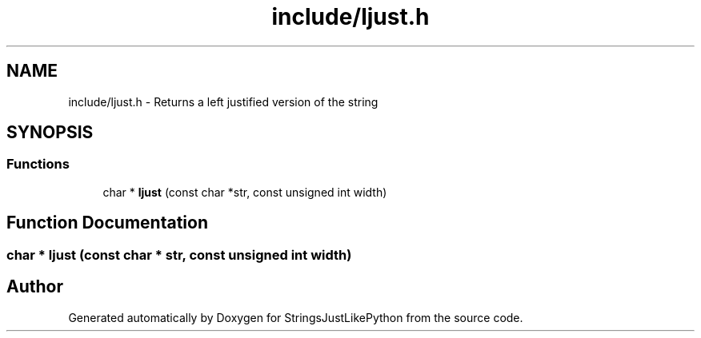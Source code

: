 .TH "include/ljust.h" 3 "Version 5.1" "StringsJustLikePython" \" -*- nroff -*-
.ad l
.nh
.SH NAME
include/ljust.h - Returns a left justified version of the string
.SH SYNOPSIS
.br
.PP
.SS "Functions"

.in +1c
.ti -1c
.RI "char * \fBljust\fP (const char *str, const unsigned int width)"
.br
.in -1c
.SH "Function Documentation"
.PP 
.SS "char * ljust (const char * str, const unsigned int width)"

.SH "Author"
.PP 
Generated automatically by Doxygen for StringsJustLikePython from the source code\&.
